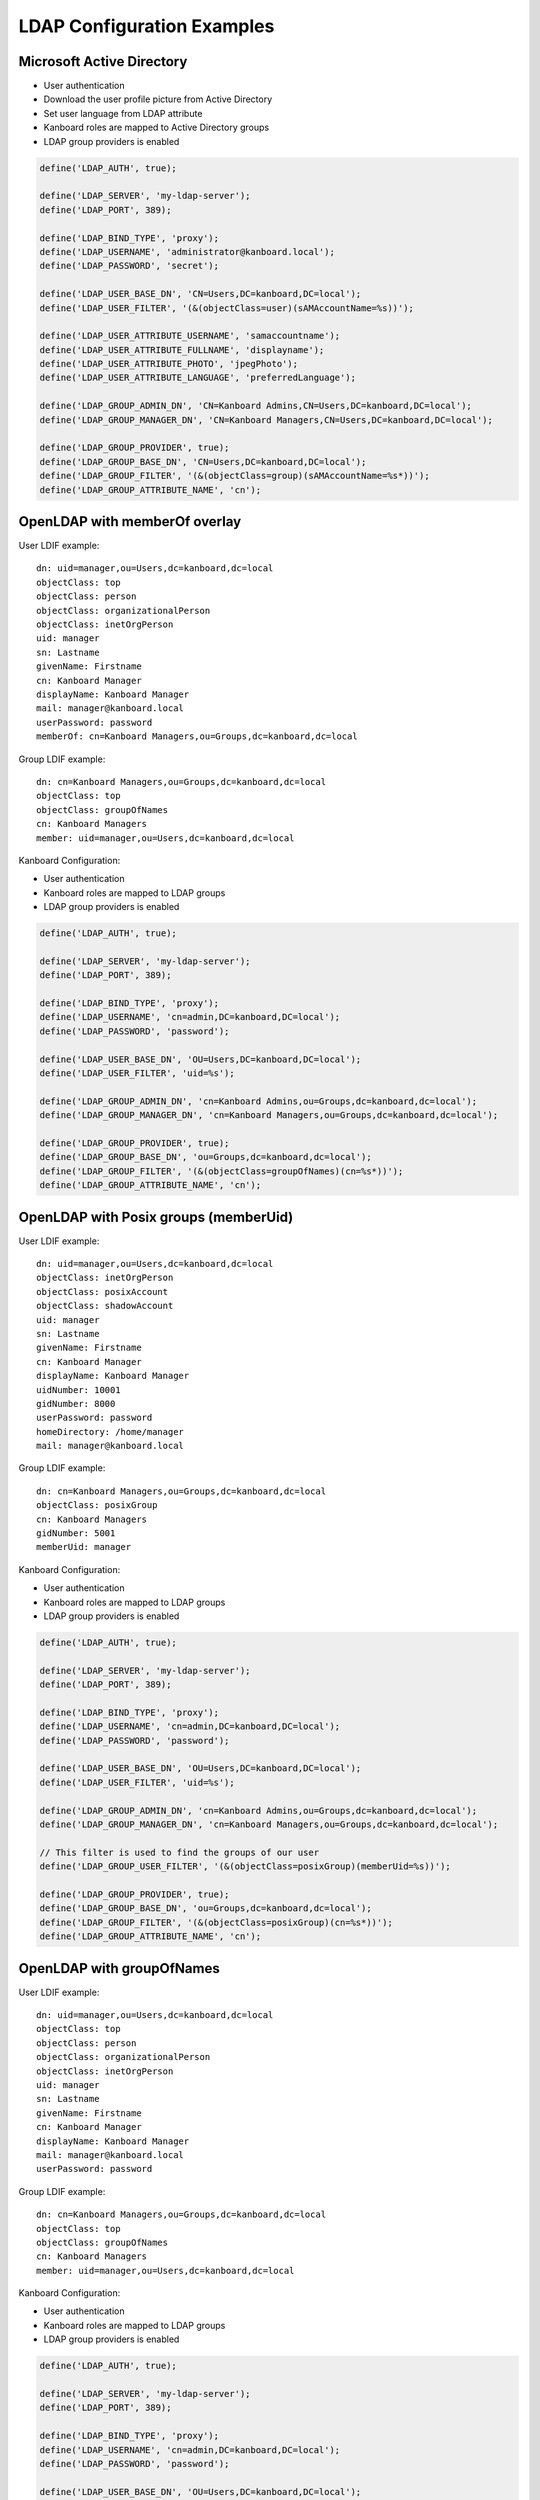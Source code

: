 LDAP Configuration Examples
===========================

Microsoft Active Directory
--------------------------

-  User authentication
-  Download the user profile picture from Active Directory
-  Set user language from LDAP attribute
-  Kanboard roles are mapped to Active Directory groups
-  LDAP group providers is enabled

.. code:: php

    define('LDAP_AUTH', true);

    define('LDAP_SERVER', 'my-ldap-server');
    define('LDAP_PORT', 389);

    define('LDAP_BIND_TYPE', 'proxy');
    define('LDAP_USERNAME', 'administrator@kanboard.local');
    define('LDAP_PASSWORD', 'secret');

    define('LDAP_USER_BASE_DN', 'CN=Users,DC=kanboard,DC=local');
    define('LDAP_USER_FILTER', '(&(objectClass=user)(sAMAccountName=%s))');

    define('LDAP_USER_ATTRIBUTE_USERNAME', 'samaccountname');
    define('LDAP_USER_ATTRIBUTE_FULLNAME', 'displayname');
    define('LDAP_USER_ATTRIBUTE_PHOTO', 'jpegPhoto');
    define('LDAP_USER_ATTRIBUTE_LANGUAGE', 'preferredLanguage');

    define('LDAP_GROUP_ADMIN_DN', 'CN=Kanboard Admins,CN=Users,DC=kanboard,DC=local');
    define('LDAP_GROUP_MANAGER_DN', 'CN=Kanboard Managers,CN=Users,DC=kanboard,DC=local');

    define('LDAP_GROUP_PROVIDER', true);
    define('LDAP_GROUP_BASE_DN', 'CN=Users,DC=kanboard,DC=local');
    define('LDAP_GROUP_FILTER', '(&(objectClass=group)(sAMAccountName=%s*))');
    define('LDAP_GROUP_ATTRIBUTE_NAME', 'cn');

OpenLDAP with memberOf overlay
------------------------------

User LDIF example:

::

    dn: uid=manager,ou=Users,dc=kanboard,dc=local
    objectClass: top
    objectClass: person
    objectClass: organizationalPerson
    objectClass: inetOrgPerson
    uid: manager
    sn: Lastname
    givenName: Firstname
    cn: Kanboard Manager
    displayName: Kanboard Manager
    mail: manager@kanboard.local
    userPassword: password
    memberOf: cn=Kanboard Managers,ou=Groups,dc=kanboard,dc=local

Group LDIF example:

::

    dn: cn=Kanboard Managers,ou=Groups,dc=kanboard,dc=local
    objectClass: top
    objectClass: groupOfNames
    cn: Kanboard Managers
    member: uid=manager,ou=Users,dc=kanboard,dc=local

Kanboard Configuration:

-  User authentication
-  Kanboard roles are mapped to LDAP groups
-  LDAP group providers is enabled

.. code:: php

    define('LDAP_AUTH', true);

    define('LDAP_SERVER', 'my-ldap-server');
    define('LDAP_PORT', 389);

    define('LDAP_BIND_TYPE', 'proxy');
    define('LDAP_USERNAME', 'cn=admin,DC=kanboard,DC=local');
    define('LDAP_PASSWORD', 'password');

    define('LDAP_USER_BASE_DN', 'OU=Users,DC=kanboard,DC=local');
    define('LDAP_USER_FILTER', 'uid=%s');

    define('LDAP_GROUP_ADMIN_DN', 'cn=Kanboard Admins,ou=Groups,dc=kanboard,dc=local');
    define('LDAP_GROUP_MANAGER_DN', 'cn=Kanboard Managers,ou=Groups,dc=kanboard,dc=local');

    define('LDAP_GROUP_PROVIDER', true);
    define('LDAP_GROUP_BASE_DN', 'ou=Groups,dc=kanboard,dc=local');
    define('LDAP_GROUP_FILTER', '(&(objectClass=groupOfNames)(cn=%s*))');
    define('LDAP_GROUP_ATTRIBUTE_NAME', 'cn');

OpenLDAP with Posix groups (memberUid)
--------------------------------------

User LDIF example:

::

    dn: uid=manager,ou=Users,dc=kanboard,dc=local
    objectClass: inetOrgPerson
    objectClass: posixAccount
    objectClass: shadowAccount
    uid: manager
    sn: Lastname
    givenName: Firstname
    cn: Kanboard Manager
    displayName: Kanboard Manager
    uidNumber: 10001
    gidNumber: 8000
    userPassword: password
    homeDirectory: /home/manager
    mail: manager@kanboard.local

Group LDIF example:

::

    dn: cn=Kanboard Managers,ou=Groups,dc=kanboard,dc=local
    objectClass: posixGroup
    cn: Kanboard Managers
    gidNumber: 5001
    memberUid: manager

Kanboard Configuration:

-  User authentication
-  Kanboard roles are mapped to LDAP groups
-  LDAP group providers is enabled

.. code:: php

    define('LDAP_AUTH', true);

    define('LDAP_SERVER', 'my-ldap-server');
    define('LDAP_PORT', 389);

    define('LDAP_BIND_TYPE', 'proxy');
    define('LDAP_USERNAME', 'cn=admin,DC=kanboard,DC=local');
    define('LDAP_PASSWORD', 'password');

    define('LDAP_USER_BASE_DN', 'OU=Users,DC=kanboard,DC=local');
    define('LDAP_USER_FILTER', 'uid=%s');

    define('LDAP_GROUP_ADMIN_DN', 'cn=Kanboard Admins,ou=Groups,dc=kanboard,dc=local');
    define('LDAP_GROUP_MANAGER_DN', 'cn=Kanboard Managers,ou=Groups,dc=kanboard,dc=local');

    // This filter is used to find the groups of our user
    define('LDAP_GROUP_USER_FILTER', '(&(objectClass=posixGroup)(memberUid=%s))');

    define('LDAP_GROUP_PROVIDER', true);
    define('LDAP_GROUP_BASE_DN', 'ou=Groups,dc=kanboard,dc=local');
    define('LDAP_GROUP_FILTER', '(&(objectClass=posixGroup)(cn=%s*))');
    define('LDAP_GROUP_ATTRIBUTE_NAME', 'cn');

OpenLDAP with groupOfNames
--------------------------

User LDIF example:

::

    dn: uid=manager,ou=Users,dc=kanboard,dc=local
    objectClass: top
    objectClass: person
    objectClass: organizationalPerson
    objectClass: inetOrgPerson
    uid: manager
    sn: Lastname
    givenName: Firstname
    cn: Kanboard Manager
    displayName: Kanboard Manager
    mail: manager@kanboard.local
    userPassword: password

Group LDIF example:

::

    dn: cn=Kanboard Managers,ou=Groups,dc=kanboard,dc=local
    objectClass: top
    objectClass: groupOfNames
    cn: Kanboard Managers
    member: uid=manager,ou=Users,dc=kanboard,dc=local

Kanboard Configuration:

-  User authentication
-  Kanboard roles are mapped to LDAP groups
-  LDAP group providers is enabled

.. code:: php

    define('LDAP_AUTH', true);

    define('LDAP_SERVER', 'my-ldap-server');
    define('LDAP_PORT', 389);

    define('LDAP_BIND_TYPE', 'proxy');
    define('LDAP_USERNAME', 'cn=admin,DC=kanboard,DC=local');
    define('LDAP_PASSWORD', 'password');

    define('LDAP_USER_BASE_DN', 'OU=Users,DC=kanboard,DC=local');
    define('LDAP_USER_FILTER', 'uid=%s');

    define('LDAP_GROUP_ADMIN_DN', 'cn=Kanboard Admins,ou=Groups,dc=kanboard,dc=local');
    define('LDAP_GROUP_MANAGER_DN', 'cn=Kanboard Managers,ou=Groups,dc=kanboard,dc=local');

    // This filter is used to find the groups of our user
    define('LDAP_GROUP_USER_FILTER', '(&(objectClass=groupOfNames)(member=uid=%s,ou=Users,dc=kanboard,dc=local))');

    define('LDAP_GROUP_PROVIDER', true);
    define('LDAP_GROUP_BASE_DN', 'ou=Groups,dc=kanboard,dc=local');
    define('LDAP_GROUP_FILTER', '(&(objectClass=groupOfNames)(cn=%s*))');
    define('LDAP_GROUP_ATTRIBUTE_NAME', 'cn');
